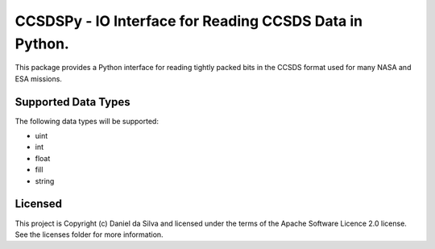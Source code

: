 CCSDSPy - IO Interface for Reading CCSDS Data in Python.
========================================================

.. image:: http://img.shields.io/badge/powered%20by-AstroPy-orange.svg?style=flat
    :target: http://www.astropy.org
    :alt: Powered by Astropy Badge

.. image:: https://api.travis-ci.org/ddasilva/ccsdspy.svg?branch=master
    :target: https://travis-ci.org/ddasilva/ccsdspy
    :alt: Travis Status
          
This package provides a Python interface for reading tightly packed bits in the CCSDS format used for many NASA and ESA missions.

   
Supported Data Types
--------------------
The following data types will be supported:

* uint
* int
* float
* fill
* string
 
Licensed
--------
This project is Copyright (c) Daniel da Silva and licensed under the terms of the Apache Software Licence 2.0 license. See the licenses folder for more information.
